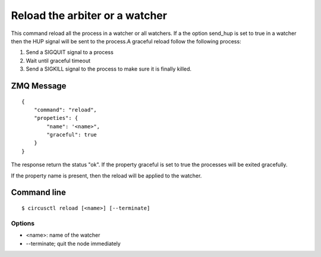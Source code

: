 .. _reload:


Reload the arbiter or a watcher
===============================

This command reload all the process in a watcher or all watchers. If a
the option send_hup is set to true in a watcher then the HUP signal
will be sent to the process.A graceful reload follow the following
process:


1. Send a SIGQUIT signal to a process
2. Wait until graceful timeout
3. Send a SIGKILL signal to the process to make sure it is finally
   killed.

ZMQ Message
-----------

::

    {
        "command": "reload",
        "propeties": {
            "name": '<name>",
            "graceful": true
        }
    }

The response return the status "ok". If the property graceful is
set to true the processes will be exited gracefully.

If the property name is present, then the reload will be applied
to the watcher.


Command line
------------

::

    $ circusctl reload [<name>] [--terminate]

Options
+++++++

- <name>: name of the watcher
- --terminate; quit the node immediately
